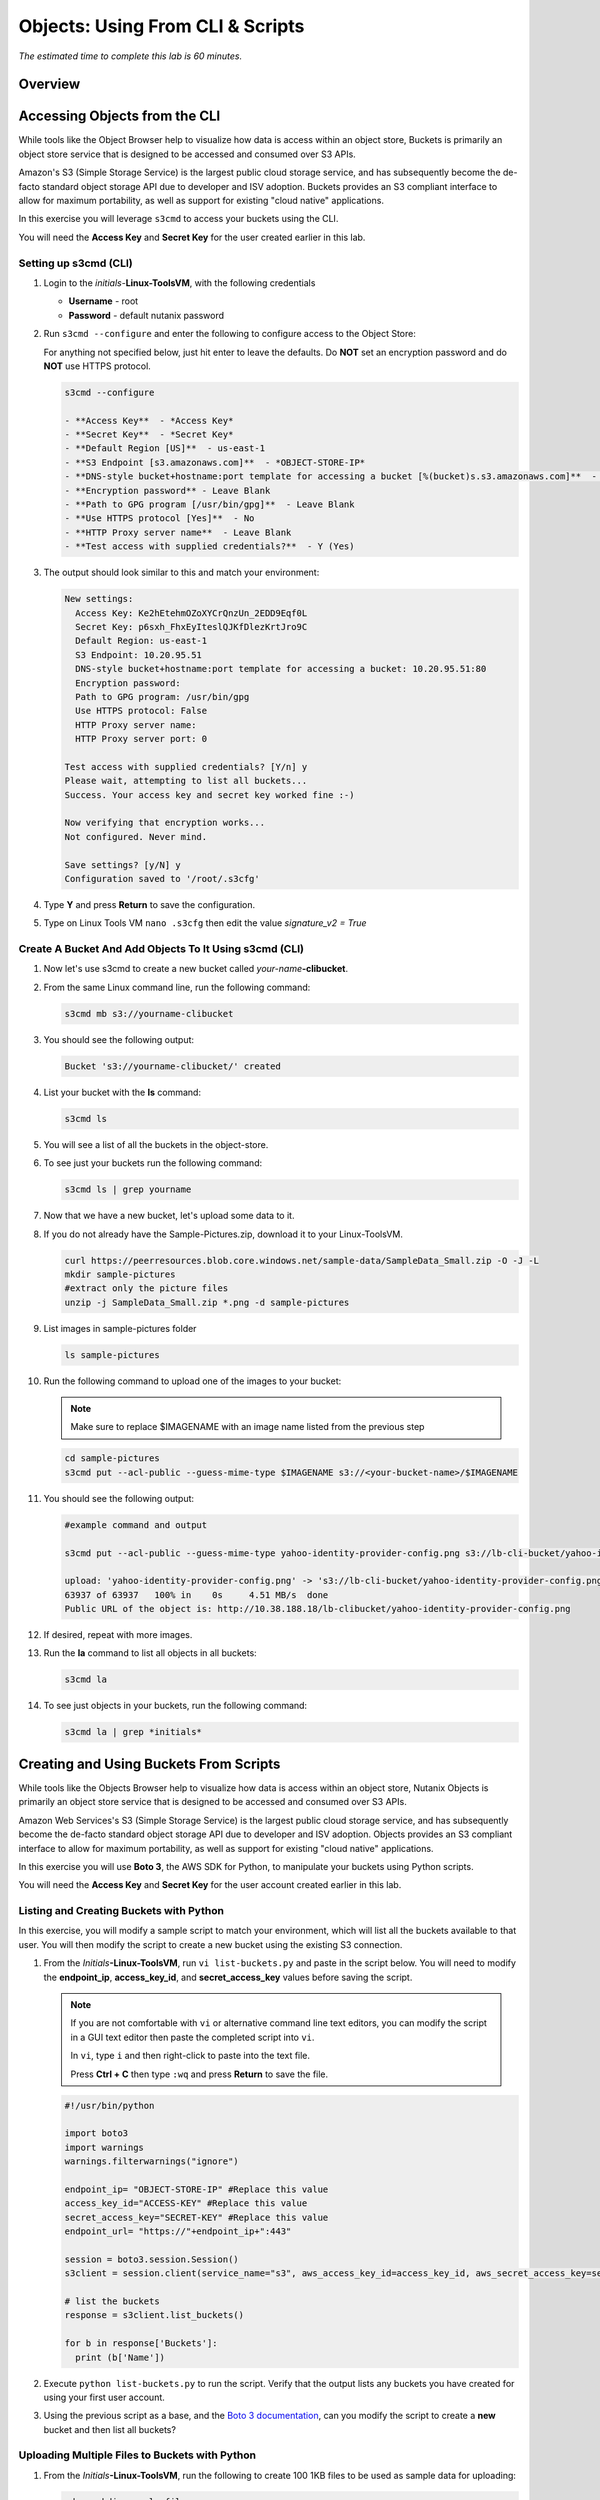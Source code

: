 .. _objects_cli_scripts:

---------------------------------
Objects: Using From CLI & Scripts
---------------------------------

*The estimated time to complete this lab is 60 minutes.*

Overview
++++++++

Accessing Objects from the CLI
++++++++++++++++++++++++++++++

While tools like the Object Browser help to visualize how data is access within an object store, Buckets is primarily an object store service that is designed to be accessed and consumed over S3 APIs.

Amazon's S3 (Simple Storage Service) is the largest public cloud storage service, and has subsequently become the de-facto standard object storage API due to developer and ISV adoption. Buckets provides an S3 compliant interface to allow for maximum portability, as well as support for existing "cloud native" applications.

In this exercise you will leverage ``s3cmd`` to access your buckets using the CLI.

You will need the **Access Key** and **Secret Key** for the user created earlier in this lab.

Setting up s3cmd (CLI)
......................

#. Login to the *initials*-**Linux-ToolsVM**, with the following credentials

   - **Username** - root
   - **Password** - default nutanix password

#. Run ``s3cmd --configure`` and enter the following to configure access to the Object Store:

   .. note::

   For anything not specified below, just hit enter to leave the defaults. Do **NOT** set an encryption password and do **NOT** use HTTPS protocol.

   .. code-block:: bash

     s3cmd --configure

     - **Access Key**  - *Access Key*
     - **Secret Key**  - *Secret Key*
     - **Default Region [US]**  - us-east-1
     - **S3 Endpoint [s3.amazonaws.com]**  - *OBJECT-STORE-IP*
     - **DNS-style bucket+hostname:port template for accessing a bucket [%(bucket)s.s3.amazonaws.com]**  - *OBJECT-STORE-IP*\ :80
     - **Encryption password** - Leave Blank
     - **Path to GPG program [/usr/bin/gpg]**  - Leave Blank
     - **Use HTTPS protocol [Yes]**  - No
     - **HTTP Proxy server name**  - Leave Blank
     - **Test access with supplied credentials?**  - Y (Yes)

#. The output should look similar to this and match your environment:

   .. code-block:: bash

     New settings:
       Access Key: Ke2hEtehmOZoXYCrQnzUn_2EDD9Eqf0L
       Secret Key: p6sxh_FhxEyIteslQJKfDlezKrtJro9C
       Default Region: us-east-1
       S3 Endpoint: 10.20.95.51
       DNS-style bucket+hostname:port template for accessing a bucket: 10.20.95.51:80
       Encryption password:
       Path to GPG program: /usr/bin/gpg
       Use HTTPS protocol: False
       HTTP Proxy server name:
       HTTP Proxy server port: 0

     Test access with supplied credentials? [Y/n] y
     Please wait, attempting to list all buckets...
     Success. Your access key and secret key worked fine :-)

     Now verifying that encryption works...
     Not configured. Never mind.

     Save settings? [y/N] y
     Configuration saved to '/root/.s3cfg'

#. Type **Y** and press **Return** to save the configuration.

#. Type on Linux Tools VM ``nano .s3cfg`` then edit the value *signature_v2 = True*

Create A Bucket And Add Objects To It Using s3cmd (CLI)
.......................................................

#. Now let's use s3cmd to create a new bucket called *your-name*\ **-clibucket**.

#. From the same Linux command line, run the following command:

   .. code-block:: bash

     s3cmd mb s3://yourname-clibucket

#. You should see the following output:

   .. code-block:: bash

     Bucket 's3://yourname-clibucket/' created

#. List your bucket with the **ls** command:

   .. code-block:: bash

     s3cmd ls

#. You will see a list of all the buckets in the object-store.

#. To see just your buckets run the following command:

   .. code-block:: bash

     s3cmd ls | grep yourname

#. Now that we have a new bucket, let's upload some data to it.

#. If you do not already have the Sample-Pictures.zip, download it to your Linux-ToolsVM.

   .. code-block:: bash

    curl https://peerresources.blob.core.windows.net/sample-data/SampleData_Small.zip -O -J -L
    mkdir sample-pictures
    #extract only the picture files
    unzip -j SampleData_Small.zip *.png -d sample-pictures

#. List images in sample-pictures folder

   .. code-block:: bash

    ls sample-pictures

#. Run the following command to upload one of the images to your bucket:

   .. note::

      Make sure to replace $IMAGENAME with an image name listed from the previous step

   .. code-block:: bash

     cd sample-pictures
     s3cmd put --acl-public --guess-mime-type $IMAGENAME s3://<your-bucket-name>/$IMAGENAME
     
#. You should see the following output:

   .. code-block:: bash

     #example command and output 
     
     s3cmd put --acl-public --guess-mime-type yahoo-identity-provider-config.png s3://lb-cli-bucket/yahoo-identity-provider-config.png

     upload: 'yahoo-identity-provider-config.png' -> 's3://lb-cli-bucket/yahoo-identity-provider-config.png'  [1 of 1]
     63937 of 63937   100% in    0s     4.51 MB/s  done
     Public URL of the object is: http://10.38.188.18/lb-clibucket/yahoo-identity-provider-config.png

#. If desired, repeat with more images.

#. Run the **la** command to list all objects in all buckets:

   .. code-block:: bash

     s3cmd la

#. To see just objects in your buckets, run the following command:

   .. code-block:: bash

     s3cmd la | grep *initials*

Creating and Using Buckets From Scripts
+++++++++++++++++++++++++++++++++++++++

While tools like the Objects Browser help to visualize how data is access within an object store, Nutanix Objects is primarily an object store service that is designed to be accessed and consumed over S3 APIs.

Amazon Web Services's S3 (Simple Storage Service) is the largest public cloud storage service, and has subsequently become the de-facto standard object storage API due to developer and ISV adoption. Objects provides an S3 compliant interface to allow for maximum portability, as well as support for existing "cloud native" applications.

In this exercise you will use **Boto 3**, the AWS SDK for Python, to manipulate your buckets using Python scripts.

You will need the **Access Key** and **Secret Key** for the user account created earlier in this lab.

Listing and Creating Buckets with Python
........................................

In this exercise, you will modify a sample script to match your environment, which will list all the buckets available to that user. You will then modify the script to create a new bucket using the existing S3 connection.

#. From the *Initials*\ **-Linux-ToolsVM**, run ``vi list-buckets.py`` and paste in the script below. You will need to modify the **endpoint_ip**, **access_key_id**, and **secret_access_key** values before saving the script.


   .. note::

    If you are not comfortable with ``vi`` or alternative command line text editors, you can modify the script in a GUI text editor then paste the completed script into ``vi``.

    In ``vi``, type ``i`` and then right-click to paste into the text file.

    Press **Ctrl + C** then type ``:wq`` and press **Return** to save the file.

   .. code-block:: python

      #!/usr/bin/python

      import boto3
      import warnings
      warnings.filterwarnings("ignore")

      endpoint_ip= "OBJECT-STORE-IP" #Replace this value
      access_key_id="ACCESS-KEY" #Replace this value
      secret_access_key="SECRET-KEY" #Replace this value
      endpoint_url= "https://"+endpoint_ip+":443"

      session = boto3.session.Session()
      s3client = session.client(service_name="s3", aws_access_key_id=access_key_id, aws_secret_access_key=secret_access_key, endpoint_url=endpoint_url, verify=False)

      # list the buckets
      response = s3client.list_buckets()

      for b in response['Buckets']:
        print (b['Name'])

#. Execute ``python list-buckets.py`` to run the script. Verify that the output lists any buckets you have created for using your first user account.

#. Using the previous script as a base, and the `Boto 3 documentation <https://boto3.amazonaws.com/v1/documentation/api/latest/guide/s3-examples.html>`_, can you modify the script to create a **new** bucket and then list all buckets?

Uploading Multiple Files to Buckets with Python
...............................................

#. From the *Initials*\ **-Linux-ToolsVM**, run the following to create 100 1KB files to be used as sample data for uploading:

   .. code-block:: bash

     cd ..;mkdir sample-files
     for i in {1..100}; do dd if=/dev/urandom of=sample-files/file$i bs=1024 count=1; done

   While the sample files contain random data, these could just as easily be log files that need to be rolled over and automatically archived, surveillance video, employee records, and so on.

#. Create a new script based on the example below:

   .. code-block:: python

    #!/usr/bin/python

    import boto3
    import glob
    import re
    import warnings
    warnings.filterwarnings("ignore")

    # user defined variables
    endpoint_ip= "OBJECT-STORE-IP" #Replace this value
    access_key_id="ACCESS-KEY" #Replace this value
    secret_access_key="SECRET-KEY" #Replace this value
    bucket="BUCKET-NAME-TO-UPLOAD-TO" #Replace this value
    name_of_dir="sample-files"

    # system variables
    endpoint_url= "https://"+endpoint_ip+":443"
    filepath = glob.glob("%s/*" % name_of_dir)

    # connect to object store
    session = boto3.session.Session()
    s3client = session.client(service_name="s3", aws_access_key_id=access_key_id, aws_secret_access_key=secret_access_key, endpoint_url=endpoint_url, verify=False)

    # go through all the files in the directory and upload
    for current in filepath:
        full_file_path=current
        m=re.search('sample-files/(.*)', current)
        if m:
          object_name=m.group(1)
        print("Path to File:",full_file_path)
        print("Object name:",object_name)
        response = s3client.put_object(Bucket=bucket, Body=full_file_path, Key=object_name)

   The `put_object <https://boto3.amazonaws.com/v1/documentation/api/latest/reference/services/s3.html?highlight=put_object#S3.Bucket.put_object>`_ method is used for the file upload. Optionally this method can be used to define the metadata, content type, permissions, expiration, and other key information associated with the object.

   Core S3 APIs resemble RESTful APIs for other web services, with PUT calls allowing for adding objects and associated settings/metadata, GET calls for reading objects or information about objects, and DELETE calls for removing objects.

   Execute the script and use the following command to verify that the sample files are available.

   .. code-block:: bash
    
    s3cmd ls s3://yourname-clibucket/

    # example command and output

    s3cmd ls s3://lb-clibucket/

    2021-12-20 05:56        18   s3://lb-clibucket/file1
    2021-12-20 05:56        19   s3://lb-clibucket/file10
    2021-12-20 05:56        20   s3://lb-clibucket/file100
    2021-12-20 05:56        19   s3://lb-clibucket/file11
    2021-12-20 05:56        19   s3://lb-clibucket/file20
    2021-12-20 05:56        19   s3://lb-clibucket/file2
    <output snipped>
  
Similar S3 SDKs are available for languages including Java, JavaScript, Ruby, Go, C++, and others, making it very simple to leverage Nutanix Buckets using your language of choice.

Takeaways
+++++++++

What are the key things you should know about **Nutanix Objects**?

- Nutanix Objects provides a simple and scalable S3-compatible object storage solution, optimized for DevOps, Long Term Retention and Backup Target use cases.

- Nutanix Objects can be deployed on an AHV cluster, with ESXi support on the roadmap.

- Nutanix Objects will be enabled and deployed from Prism Central.
